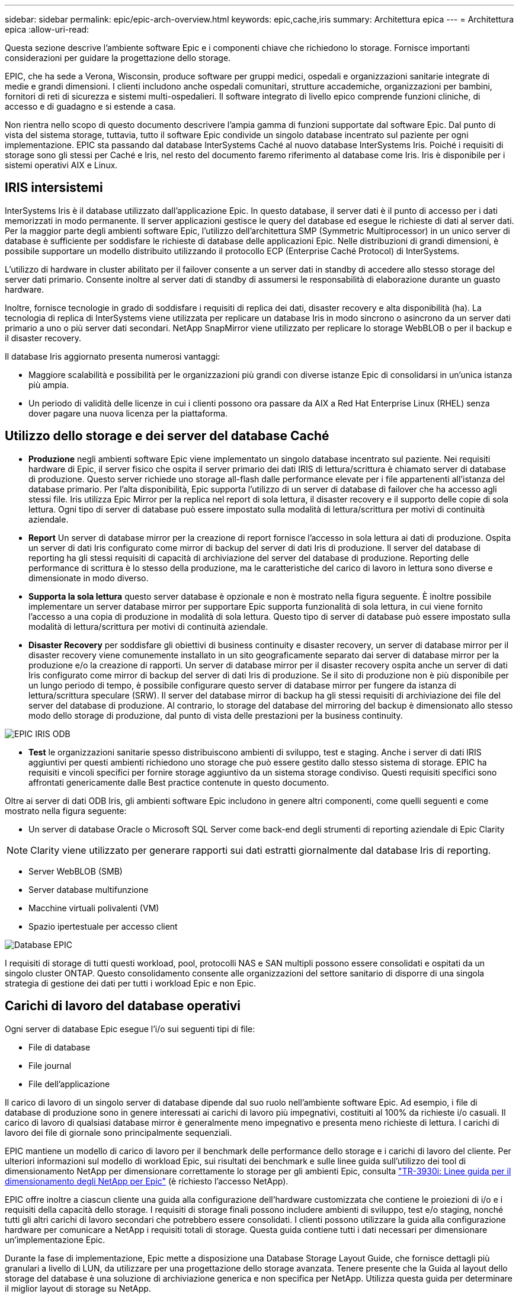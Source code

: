 ---
sidebar: sidebar 
permalink: epic/epic-arch-overview.html 
keywords: epic,cache,iris 
summary: Architettura epica 
---
= Architettura epica
:allow-uri-read: 


[role="lead"]
Questa sezione descrive l'ambiente software Epic e i componenti chiave che richiedono lo storage. Fornisce importanti considerazioni per guidare la progettazione dello storage.

EPIC, che ha sede a Verona, Wisconsin, produce software per gruppi medici, ospedali e organizzazioni sanitarie integrate di medie e grandi dimensioni. I clienti includono anche ospedali comunitari, strutture accademiche, organizzazioni per bambini, fornitori di reti di sicurezza e sistemi multi-ospedalieri. Il software integrato di livello epico comprende funzioni cliniche, di accesso e di guadagno e si estende a casa.

Non rientra nello scopo di questo documento descrivere l'ampia gamma di funzioni supportate dal software Epic. Dal punto di vista del sistema storage, tuttavia, tutto il software Epic condivide un singolo database incentrato sul paziente per ogni implementazione. EPIC sta passando dal database InterSystems Caché al nuovo database InterSystems Iris. Poiché i requisiti di storage sono gli stessi per Caché e Iris, nel resto del documento faremo riferimento al database come Iris. Iris è disponibile per i sistemi operativi AIX e Linux.



== IRIS intersistemi

InterSystems Iris è il database utilizzato dall'applicazione Epic. In questo database, il server dati è il punto di accesso per i dati memorizzati in modo permanente. Il server applicazioni gestisce le query del database ed esegue le richieste di dati al server dati. Per la maggior parte degli ambienti software Epic, l'utilizzo dell'architettura SMP (Symmetric Multiprocessor) in un unico server di database è sufficiente per soddisfare le richieste di database delle applicazioni Epic. Nelle distribuzioni di grandi dimensioni, è possibile supportare un modello distribuito utilizzando il protocollo ECP (Enterprise Caché Protocol) di InterSystems.

L'utilizzo di hardware in cluster abilitato per il failover consente a un server dati in standby di accedere allo stesso storage del server dati primario. Consente inoltre al server dati di standby di assumersi le responsabilità di elaborazione durante un guasto hardware.

Inoltre, fornisce tecnologie in grado di soddisfare i requisiti di replica dei dati, disaster recovery e alta disponibilità (ha). La tecnologia di replica di InterSystems viene utilizzata per replicare un database Iris in modo sincrono o asincrono da un server dati primario a uno o più server dati secondari. NetApp SnapMirror viene utilizzato per replicare lo storage WebBLOB o per il backup e il disaster recovery.

Il database Iris aggiornato presenta numerosi vantaggi:

* Maggiore scalabilità e possibilità per le organizzazioni più grandi con diverse istanze Epic di consolidarsi in un'unica istanza più ampia.
* Un periodo di validità delle licenze in cui i clienti possono ora passare da AIX a Red Hat Enterprise Linux (RHEL) senza dover pagare una nuova licenza per la piattaforma.




== Utilizzo dello storage e dei server del database Caché

* *Produzione* negli ambienti software Epic viene implementato un singolo database incentrato sul paziente. Nei requisiti hardware di Epic, il server fisico che ospita il server primario dei dati IRIS di lettura/scrittura è chiamato server di database di produzione. Questo server richiede uno storage all-flash dalle performance elevate per i file appartenenti all'istanza del database primario. Per l'alta disponibilità, Epic supporta l'utilizzo di un server di database di failover che ha accesso agli stessi file. Iris utilizza Epic Mirror per la replica nel report di sola lettura, il disaster recovery e il supporto delle copie di sola lettura. Ogni tipo di server di database può essere impostato sulla modalità di lettura/scrittura per motivi di continuità aziendale.
* *Report* Un server di database mirror per la creazione di report fornisce l'accesso in sola lettura ai dati di produzione. Ospita un server di dati Iris configurato come mirror di backup del server di dati Iris di produzione. Il server del database di reporting ha gli stessi requisiti di capacità di archiviazione del server del database di produzione. Reporting delle performance di scrittura è lo stesso della produzione, ma le caratteristiche del carico di lavoro in lettura sono diverse e dimensionate in modo diverso.
* *Supporta la sola lettura* questo server database è opzionale e non è mostrato nella figura seguente. È inoltre possibile implementare un server database mirror per supportare Epic supporta funzionalità di sola lettura, in cui viene fornito l'accesso a una copia di produzione in modalità di sola lettura. Questo tipo di server di database può essere impostato sulla modalità di lettura/scrittura per motivi di continuità aziendale.
* *Disaster Recovery* per soddisfare gli obiettivi di business continuity e disaster recovery, un server di database mirror per il disaster recovery viene comunemente installato in un sito geograficamente separato dai server di database mirror per la produzione e/o la creazione di rapporti. Un server di database mirror per il disaster recovery ospita anche un server di dati Iris configurato come mirror di backup del server di dati Iris di produzione. Se il sito di produzione non è più disponibile per un lungo periodo di tempo, è possibile configurare questo server di database mirror per fungere da istanza di lettura/scrittura speculare (SRW). Il server del database mirror di backup ha gli stessi requisiti di archiviazione dei file del server del database di produzione. Al contrario, lo storage del database del mirroring del backup è dimensionato allo stesso modo dello storage di produzione, dal punto di vista delle prestazioni per la business continuity.


image:epic-iris-odb.png["EPIC IRIS ODB"]

* *Test* le organizzazioni sanitarie spesso distribuiscono ambienti di sviluppo, test e staging. Anche i server di dati IRIS aggiuntivi per questi ambienti richiedono uno storage che può essere gestito dallo stesso sistema di storage. EPIC ha requisiti e vincoli specifici per fornire storage aggiuntivo da un sistema storage condiviso. Questi requisiti specifici sono affrontati genericamente dalle Best practice contenute in questo documento.


Oltre ai server di dati ODB Iris, gli ambienti software Epic includono in genere altri componenti, come quelli seguenti e come mostrato nella figura seguente:

* Un server di database Oracle o Microsoft SQL Server come back-end degli strumenti di reporting aziendale di Epic Clarity



NOTE: Clarity viene utilizzato per generare rapporti sui dati estratti giornalmente dal database Iris di reporting.

* Server WebBLOB (SMB)
* Server database multifunzione
* Macchine virtuali polivalenti (VM)
* Spazio ipertestuale per accesso client


image:epic-databases.png["Database EPIC"]

I requisiti di storage di tutti questi workload, pool, protocolli NAS e SAN multipli possono essere consolidati e ospitati da un singolo cluster ONTAP. Questo consolidamento consente alle organizzazioni del settore sanitario di disporre di una singola strategia di gestione dei dati per tutti i workload Epic e non Epic.



== Carichi di lavoro del database operativi

Ogni server di database Epic esegue l'i/o sui seguenti tipi di file:

* File di database
* File journal
* File dell'applicazione


Il carico di lavoro di un singolo server di database dipende dal suo ruolo nell'ambiente software Epic. Ad esempio, i file di database di produzione sono in genere interessati ai carichi di lavoro più impegnativi, costituiti al 100% da richieste i/o casuali. Il carico di lavoro di qualsiasi database mirror è generalmente meno impegnativo e presenta meno richieste di lettura. I carichi di lavoro dei file di giornale sono principalmente sequenziali.

EPIC mantiene un modello di carico di lavoro per il benchmark delle performance dello storage e i carichi di lavoro del cliente. Per ulteriori informazioni sul modello di workload Epic, sui risultati dei benchmark e sulle linee guida sull'utilizzo dei tool di dimensionamento NetApp per dimensionare correttamente lo storage per gli ambienti Epic, consulta https://fieldportal.netapp.com/content/192412?assetComponentId=192510["TR-3930i: Linee guida per il dimensionamento degli NetApp per Epic"^] (è richiesto l'accesso NetApp).

EPIC offre inoltre a ciascun cliente una guida alla configurazione dell'hardware customizzata che contiene le proiezioni di i/o e i requisiti della capacità dello storage. I requisiti di storage finali possono includere ambienti di sviluppo, test e/o staging, nonché tutti gli altri carichi di lavoro secondari che potrebbero essere consolidati. I clienti possono utilizzare la guida alla configurazione hardware per comunicare a NetApp i requisiti totali di storage. Questa guida contiene tutti i dati necessari per dimensionare un'implementazione Epic.

Durante la fase di implementazione, Epic mette a disposizione una Database Storage Layout Guide, che fornisce dettagli più granulari a livello di LUN, da utilizzare per una progettazione dello storage avanzata. Tenere presente che la Guida al layout dello storage del database è una soluzione di archiviazione generica e non specifica per NetApp. Utilizza questa guida per determinare il miglior layout di storage su NetApp.
